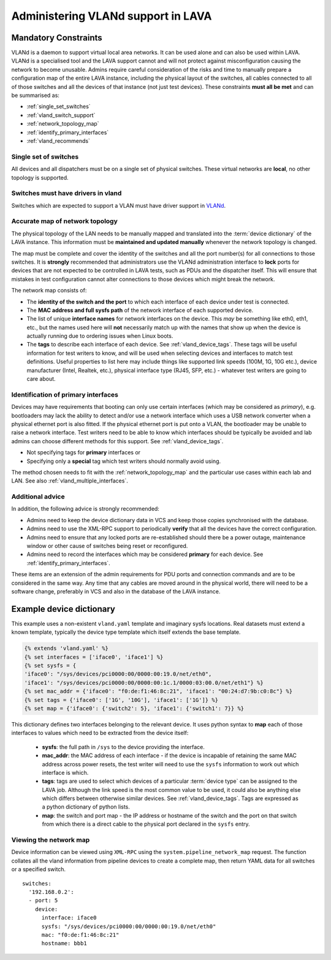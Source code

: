 .. index:: vland

.. _admin_vland_lava:

Administering VLANd support in LAVA
###################################

Mandatory Constraints
*********************

VLANd is a daemon to support virtual local area networks. It can be
used alone and can also be used within LAVA. VLANd is a specialised
tool and the LAVA support cannot and will not protect against misconfiguration
causing the network to become unusable. Admins require careful consideration
of the risks and time to manually prepare a configuration map of the
entire LAVA instance, including the physical layout of the switches,
all cables connected to all of those switches and all the devices of that
instance (not just test devices). These constraints **must all be met**
and can be summarised as:

* :ref:`single_set_switches`
* :ref:`vland_switch_support`
* :ref:`network_topology_map`
* :ref:`identify_primary_interfaces`
* :ref:`vland_recommends`

.. _single_set_switches:

Single set of switches
======================

All devices and all dispatchers must be on a single set of physical switches.
These virtual networks are **local**, no other topology is supported.

.. _vland_switch_support:

Switches must have drivers in vland
===================================

Switches which are expected to support a VLAN must have driver
support in `VLANd <https://git.linaro.org/lava/vland.git>`_.

.. index:: network map

.. _network_topology_map:

Accurate map of network topology
================================

The physical topology of the LAN needs to be manually mapped and translated into
the :term:`device dictionary` of the LAVA instance. This information must be
**maintained and updated manually** whenever the network topology is changed.

The map must be complete and cover the identity of the switches and all the port number(s)
for all connections to those switches. It is **strongly** recommended that administrators
use the VLANd administration interface to **lock** ports for devices that are not expected
to be controlled in LAVA tests, such as PDUs and the dispatcher itself. This will ensure
that mistakes in test configuration cannot alter connections to those devices which might
break the network.

The network map consists of:

* The **identity of the switch and the port** to which each interface of
  each device under test is connected.
* The **MAC address and full sysfs path** of the network interface of each
  supported device.
* The list of unique **interface names**  for network interfaces on the device.
  This *may* be something like eth0, eth1, etc., but the names used here will
  **not** necessarily match up with the names that show up when the device is
  actually running due to ordering issues when Linux boots.
* The **tags** to describe each interface of each device. See :ref:`vland_device_tags`.
  These tags will be useful information for test writers to know, and will be used when
  selecting devices and interfaces to match test definitions. Useful properties to list
  here may include things like supported link speeds (100M, 1G, 10G etc.), device
  manufacturer (Intel, Realtek, etc.), physical interface type (RJ45, SFP, etc.) -
  whatever test writers are going to care about.

.. _identify_primary_interfaces:

Identification of primary interfaces
====================================

Devices may have requirements that booting can only use certain interfaces (which
may be considered as *primary*), e.g. bootloaders may lack the ability to detect
and/or use a network interface which uses a USB network converter when a physical
ethernet port is also fitted. If the physical ethernet port is put onto a VLAN, the
bootloader may be unable to raise a network interface. Test writers need to be able
to know which interfaces should be typically be avoided and lab admins can choose
different methods for this support. See :ref:`vland_device_tags`.

* Not specifying tags for **primary** interfaces or
* Specifying only a **special** tag which test writers should normally avoid using.

The method chosen needs to fit with the :ref:`network_topology_map` and the particular
use cases within each lab and LAN. See also :ref:`vland_multiple_interfaces`.

.. _vland_recommends:

Additional advice
=================

In addition, the following advice is strongly recommended:

* Admins need to keep the device dictionary data in VCS and keep those
  copies synchronised with the database.
* Admins need to use the XML-RPC support to periodically **verify** that
  all the devices have the correct configuration.
* Admins need to ensure that any locked ports are re-established should
  there be a power outage, maintenance window or other cause of switches
  being reset or reconfigured.
* Admins need to record the interfaces which may be considered **primary**
  for each device. See :ref:`identify_primary_interfaces`.

These items are an extension of the admin requirements for PDU ports
and connection commands and are to be considered in the same way. Any
time that any cables are moved around in the physical world, there will
need to be a software change, preferably in VCS and also in the database
of the LAVA instance.

Example device dictionary
*************************

This example uses a non-existent ``vland.yaml`` template and imaginary
sysfs locations. Real datasets must extend a known template, typically
the device type template which itself extends the base template.

.. code-block:: jinja

    {% extends 'vland.yaml' %}
    {% set interfaces = ['iface0', 'iface1'] %}
    {% set sysfs = {
    'iface0': "/sys/devices/pci0000:00/0000:00:19.0/net/eth0",
    'iface1': "/sys/devices/pci0000:00/0000:00:1c.1/0000:03:00.0/net/eth1"} %}
    {% set mac_addr = {'iface0': "f0:de:f1:46:8c:21", 'iface1': "00:24:d7:9b:c0:8c"} %}
    {% set tags = {'iface0': ['1G', '10G'], 'iface1': ['1G']} %}
    {% set map = {'iface0': {'switch2': 5}, 'iface1': {'switch1': 7}} %}

This dictionary defines two interfaces belonging to the relevant device. It uses
python syntax to **map** each of those interfaces to values which need to be extracted
from the device itself:

  * **sysfs**: the full path in ``/sys`` to the device providing the
    interface.
  * **mac_addr**: the MAC address of each interface - if the device
    is incapable of retaining the same MAC address across power resets,
    the test writer will need to use the ``sysfs`` information to work
    out which interface is which.
  * **tags**: tags are used to select which devices of a particular
    :term:`device type` can be assigned to the LAVA job. Although the
    link speed is the most common value to be used, it could also be
    anything else which differs between otherwise similar devices.
    See :ref:`vland_device_tags`. Tags are expressed as a python
    dictionary of python lists.
  * **map**: the switch and port map - the IP address or hostname of the
    switch and the port on that switch from which there is a direct cable
    to the physical port declared in the ``sysfs`` entry.

.. _vland_network_map:

Viewing the network map
=======================

Device information can be viewed using ``XML-RPC`` using the
``system.pipeline_network_map`` request. The function collates all the
vland information from pipeline devices to create a complete map,
then return YAML data for all switches or a specified switch.

::

    switches:
      '192.168.0.2':
      - port: 5
        device:
          interface: iface0
          sysfs: "/sys/devices/pci0000:00/0000:00:19.0/net/eth0"
          mac: "f0:de:f1:46:8c:21"
          hostname: bbb1

